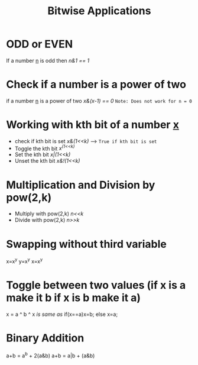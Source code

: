 :PROPERTIES:
:ID:       02cf460e-d132-4da4-96ae-b6cfa1e764f9
:END:
#+title: Bitwise Applications
* ODD or EVEN
If a number _n_ is odd then /n&1 == 1/
* Check if a number is a power of two
if a number _n_ is a power of two /x&(x-1) == 0/
=Note: Does not work for n = 0= 
* Working with kth bit of a number _x_
- check if kth bit is set /x&(1<<k)/  --> =True if kth bit is set=
- Toggle the kth bit /x^(1<<k)/
- Set the kth bit /x|(1<<k)/
- Unset the kth bit /x&!(1<<k)/
* Multiplication and Division by pow(2,k)
- Multiply with pow(2,k) /n<<k/
- Divide with pow(2,k) /n>>k/
* Swapping without third variable
x=x^y
y=x^y
x=x^y
* Toggle between two values (if x is a make it b if x is b make it a)
x = a ^ b ^ x
/is same as/
  if(x==a)x=b;
  else x=a;
* Binary Addition
a+b = a^b + 2(a&b)
a+b = a|b + (a&b)
